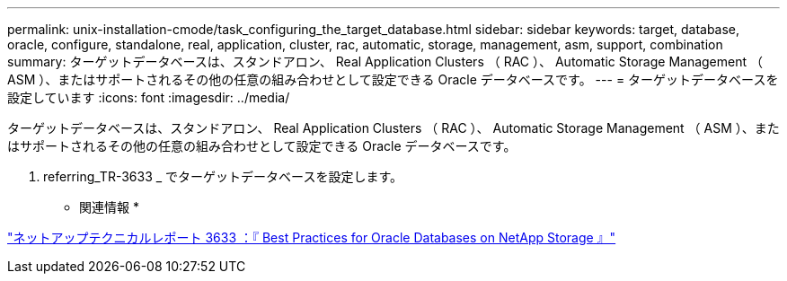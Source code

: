 ---
permalink: unix-installation-cmode/task_configuring_the_target_database.html 
sidebar: sidebar 
keywords: target, database, oracle, configure, standalone, real, application, cluster, rac, automatic, storage, management, asm, support, combination 
summary: ターゲットデータベースは、スタンドアロン、 Real Application Clusters （ RAC ）、 Automatic Storage Management （ ASM ）、またはサポートされるその他の任意の組み合わせとして設定できる Oracle データベースです。 
---
= ターゲットデータベースを設定しています
:icons: font
:imagesdir: ../media/


[role="lead"]
ターゲットデータベースは、スタンドアロン、 Real Application Clusters （ RAC ）、 Automatic Storage Management （ ASM ）、またはサポートされるその他の任意の組み合わせとして設定できる Oracle データベースです。

. referring_TR-3633 _ でターゲットデータベースを設定します。


* 関連情報 *

http://www.netapp.com/us/media/tr-3633.pdf["ネットアップテクニカルレポート 3633 ：『 Best Practices for Oracle Databases on NetApp Storage 』"]
